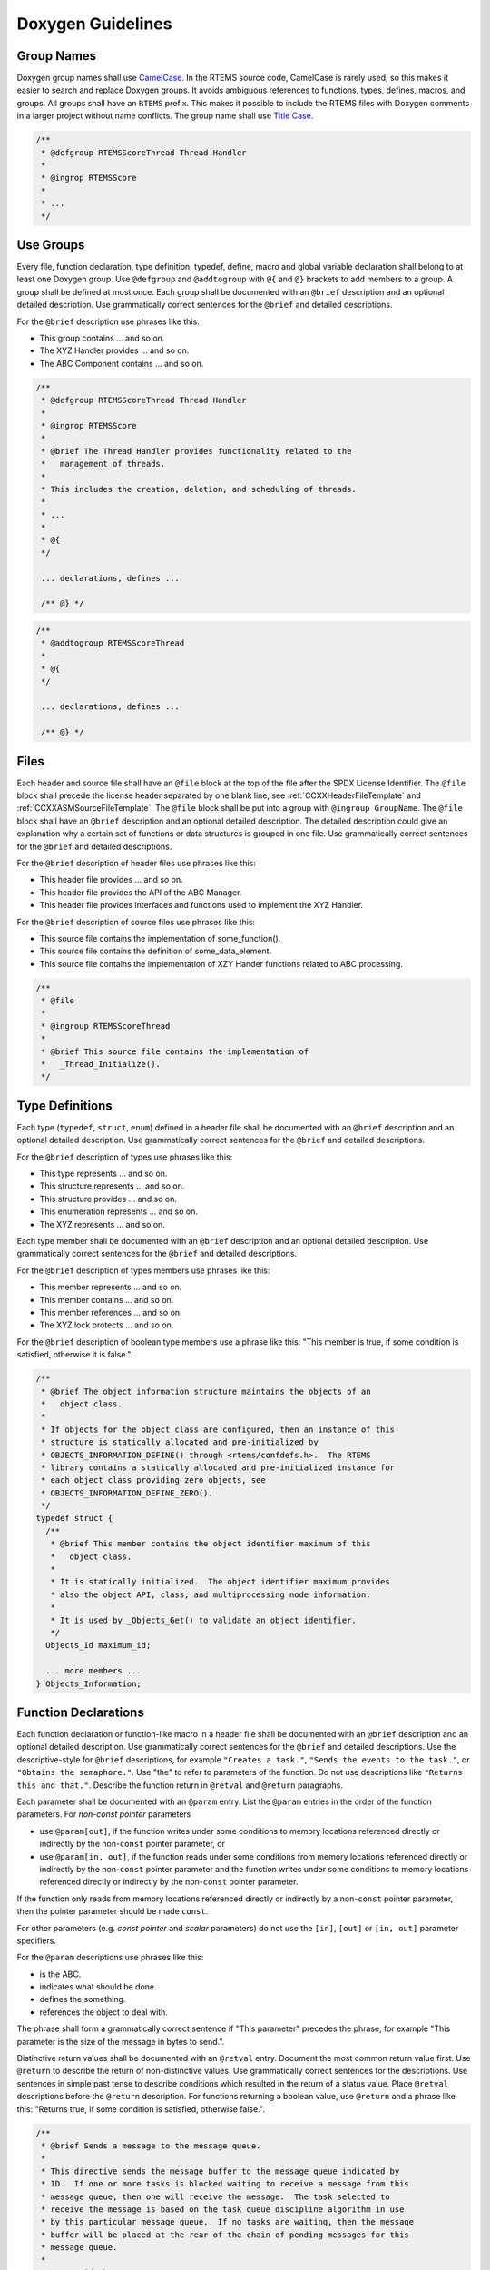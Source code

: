 .. SPDX-License-Identifier: CC-BY-SA-4.0

.. Copyright (C) 2019 embedded brains GmbH & Co. KG

.. _DoxygenGuidelines:

Doxygen Guidelines
==================

Group Names
-----------

Doxygen group names shall use
`CamelCase <https://en.wikipedia.org/wiki/Camel_case>`_.
In the RTEMS source code, CamelCase is rarely used, so this makes it easier to
search and replace Doxygen groups.  It avoids ambiguous references to
functions, types, defines, macros, and groups.  All groups shall have an
``RTEMS`` prefix.  This makes it possible to include the RTEMS files with
Doxygen comments in a larger project without name conflicts.  The group name
shall use `Title Case <https://en.wikipedia.org/wiki/Letter_case#Title_Case>`_.

.. code:: c

    /**
     * @defgroup RTEMSScoreThread Thread Handler
     *
     * @ingrop RTEMSScore
     *
     * ...
     */

Use Groups
----------

Every file, function declaration, type definition, typedef, define, macro and
global variable declaration shall belong to at least one Doxygen group.  Use
``@defgroup`` and ``@addtogroup`` with ``@{`` and ``@}`` brackets to add
members to a group.  A group shall be defined at most once.  Each group shall
be documented with an ``@brief`` description and an optional detailed
description.  Use grammatically correct sentences for the ``@brief`` and
detailed descriptions.

For the ``@brief`` description use phrases like this:

* This group contains ... and so on.

* The XYZ Handler provides ... and so on.

* The ABC Component contains ... and so on.

.. code:: c

    /**
     * @defgroup RTEMSScoreThread Thread Handler
     *
     * @ingrop RTEMSScore
     *
     * @brief The Thread Handler provides functionality related to the
     *   management of threads.
     *
     * This includes the creation, deletion, and scheduling of threads.
     *
     * ...
     *
     * @{
     */

     ... declarations, defines ...

     /** @} */

.. code:: c

    /**
     * @addtogroup RTEMSScoreThread
     *
     * @{
     */

     ... declarations, defines ...

     /** @} */

Files
-----

Each header and source file shall have an ``@file`` block at the top of the
file after the SPDX License Identifier.  The ``@file`` block shall precede the
license header separated by one blank line, see :ref:`CCXXHeaderFileTemplate`
and :ref:`CCXXASMSourceFileTemplate`.  The ``@file`` block shall be put into a
group with ``@ingroup GroupName``.  The ``@file`` block shall have an
``@brief`` description and an optional detailed description.  The detailed
description could give an explanation why a certain set of functions or data
structures is grouped in one file.  Use grammatically correct sentences for the
``@brief`` and detailed descriptions.

For the ``@brief`` description of header files use phrases like this:

* This header file provides ... and so on.

* This header file provides the API of the ABC Manager.

* This header file provides interfaces and functions used to implement the XYZ
  Handler.

For the ``@brief`` description of source files use phrases like this:

* This source file contains the implementation of some_function().

* This source file contains the definition of some_data_element.

* This source file contains the implementation of XZY Hander functions related
  to ABC processing.

.. code:: c

    /**
     * @file
     *
     * @ingroup RTEMSScoreThread
     *
     * @brief This source file contains the implementation of
     *   _Thread_Initialize().
     */

Type Definitions
----------------

Each type (``typedef``, ``struct``, ``enum``) defined in a header file shall be
documented with an ``@brief`` description and an optional detailed description.
Use grammatically correct sentences for the ``@brief`` and detailed
descriptions.

For the ``@brief`` description of types use phrases like this:

* This type represents ... and so on.

* This structure represents ... and so on.

* This structure provides ... and so on.

* This enumeration represents ... and so on.

* The XYZ represents ... and so on.

Each type member shall be documented with an ``@brief`` description and an
optional detailed description.  Use grammatically correct sentences for the
``@brief`` and detailed descriptions.

For the ``@brief`` description of types members use phrases like this:

* This member represents ... and so on.

* This member contains ... and so on.

* This member references ... and so on.

* The XYZ lock protects ... and so on.

For the ``@brief`` description of boolean type members use a phrase like this:
"This member is true, if some condition is satisfied, otherwise it is false.".

.. code:: c

    /**
     * @brief The object information structure maintains the objects of an
     *   object class.
     *
     * If objects for the object class are configured, then an instance of this
     * structure is statically allocated and pre-initialized by
     * OBJECTS_INFORMATION_DEFINE() through <rtems/confdefs.h>.  The RTEMS
     * library contains a statically allocated and pre-initialized instance for
     * each object class providing zero objects, see
     * OBJECTS_INFORMATION_DEFINE_ZERO().
     */
    typedef struct {
      /**
       * @brief This member contains the object identifier maximum of this
       *   object class.
       *
       * It is statically initialized.  The object identifier maximum provides
       * also the object API, class, and multiprocessing node information.
       *
       * It is used by _Objects_Get() to validate an object identifier.
       */
      Objects_Id maximum_id;

      ... more members ...
    } Objects_Information;

Function Declarations
---------------------

Each function declaration or function-like macro in a header file shall be
documented with an ``@brief`` description and an optional detailed description.
Use grammatically correct sentences for the ``@brief`` and detailed
descriptions.  Use the descriptive-style for ``@brief`` descriptions, for
example ``"Creates a task."``, ``"Sends the events to the task."``, or
``"Obtains the semaphore."``.  Use "the" to refer to parameters of the
function.  Do not use descriptions like ``"Returns this and that."``.  Describe
the function return in ``@retval`` and ``@return`` paragraphs.

Each parameter shall be documented with an ``@param`` entry.  List the
``@param`` entries in the order of the function parameters.  For *non-const
pointer* parameters

* use ``@param[out]``, if the function writes under some conditions to memory
  locations referenced directly or indirectly by the non-``const`` pointer
  parameter, or

* use ``@param[in, out]``, if the function reads under some conditions from
  memory locations referenced directly or indirectly by the non-``const``
  pointer parameter and the function writes under some conditions to memory
  locations referenced directly or indirectly by the non-``const`` pointer
  parameter.

If the function only reads from memory locations referenced directly or
indirectly by a non-``const`` pointer parameter, then the pointer parameter
should be made ``const``.

For other parameters (e.g. *const pointer* and *scalar* parameters) do not use
the ``[in]``, ``[out]`` or ``[in, out]`` parameter specifiers.

For the ``@param`` descriptions use phrases like this:

* is the ABC.

* indicates what should be done.

* defines the something.

* references the object to deal with.

The phrase shall form a grammatically correct sentence if "This parameter"
precedes the phrase, for example "This parameter is the size of the message in
bytes to send.".

Distinctive return values shall be documented with an ``@retval`` entry.
Document the most common return value first.  Use ``@return`` to describe the
return of non-distinctive values.  Use grammatically correct sentences for the
descriptions.  Use sentences in simple past tense to describe conditions which
resulted in the return of a status value.  Place ``@retval`` descriptions
before the ``@return`` description.  For functions returning a boolean value,
use ``@return`` and a phrase like this: "Returns true, if some condition is
satisfied, otherwise false.".

.. code:: c

    /**
     * @brief Sends a message to the message queue.
     *
     * This directive sends the message buffer to the message queue indicated by
     * ID.  If one or more tasks is blocked waiting to receive a message from this
     * message queue, then one will receive the message.  The task selected to
     * receive the message is based on the task queue discipline algorithm in use
     * by this particular message queue.  If no tasks are waiting, then the message
     * buffer will be placed at the rear of the chain of pending messages for this
     * message queue.
     *
     * @param id The message queue ID.
     * @param buffer The message content buffer.
     * @param size The size of the message.
     *
     * @retval RTEMS_SUCCESSFUL Successful operation.
     * @retval RTEMS_INVALID_ID Invalid message queue ID.
     * @retval RTEMS_INVALID_ADDRESS The message buffer pointer is @c NULL.
     * @retval RTEMS_INVALID_SIZE The message size is larger than the maximum
     *   message size of the message queue.
     * @retval RTEMS_TOO_MANY The new message would exceed the message queue limit
     *   for pending messages.
     */
    rtems_status_code rtems_message_queue_send(
      rtems_id    id,
      const void *buffer,
      size_t      size
    );

.. code:: c

    /**
     * @brief Receives a message from the message queue
     *
     * This directive is invoked when the calling task wishes to receive a message
     * from the message queue indicated by ID. The received message is to be placed
     * in the buffer. If no messages are outstanding and the option set indicates
     * that the task is willing to block, then the task will be blocked until a
     * message arrives or until, optionally, timeout clock ticks have passed.
     *
     * @param id The message queue ID.
     * @param[out] buffer The buffer for the message content.  The buffer must be
     *   large enough to store maximum size messages of this message queue.
     * @param[out] size The size of the message.
     * @param option_set The option set, e.g. RTEMS_NO_WAIT or RTEMS_WAIT.
     * @param timeout The number of ticks to wait if the RTEMS_WAIT is set.  Use
     *   RTEMS_NO_TIMEOUT to wait indefinitely.
     *
     * @retval RTEMS_SUCCESSFUL Successful operation.
     * @retval RTEMS_INVALID_ID Invalid message queue ID.
     * @retval RTEMS_INVALID_ADDRESS The message buffer pointer or the message size
     *   pointer is @c NULL.
     * @retval RTEMS_TIMEOUT A timeout occurred and no message was received.
     */
    rtems_status_code rtems_message_queue_receive(
      rtems_id        id,
      void           *buffer,
      size_t         *size,
      rtems_option    option_set,
      rtems_interval  timeout
    );

.. code:: c

    /**
     * @brief Allocates a memory block of the specified size from the workspace.
     *
     * @param size is the size in bytes of the memory block.
     *
     * @retval NULL No memory block with the requested size was available in the
     *   workspace.
     *
     * @return Returns the pointer to the allocated memory block, if enough
     *   memory to satisfy the allocation request was available.  The pointer is at
     *   least aligned by #CPU_HEAP_ALIGNMENT.
     */
    void *_Workspace_Allocate( size_t size );

.. code:: c

    /**
     * @brief Rebalances the red-black tree after insertion of the node.
     *
     * @param[in, out] the_rbtree references the red-black tree.
     * @param[in, out] the_node references the most recently inserted node.
     */
    void _RBTree_Insert_color(
      RBTree_Control *the_rbtree,
      RBTree_Node    *the_node
    );

.. code:: c

    /**
     * @brief Builds an object ID from its components.
     *
     * @param the_api is the object API.
     * @param the_class is the object class.
     * @param node is the object node.
     * @param index is the object index.
     *
     * @return Returns the object ID built from the specified components.
     */
    #define _Objects_Build_id( the_api, the_class, node, index )

Header File Examples
--------------------

The
`<rtems/score/thread.h> <https://gitlab.rtems.org/rtems/rtos/rtems/-/blob/main/cpukit/include/rtems/score/thread.h>`_
and
`<rtems/score/threadimpl.h> <https://gitlab.rtems.org/rtems/rtos/rtems/-/blob/main/cpukit/include/rtems/score/threadimpl.h>`_
header files are a good example of how header files should be documented.

